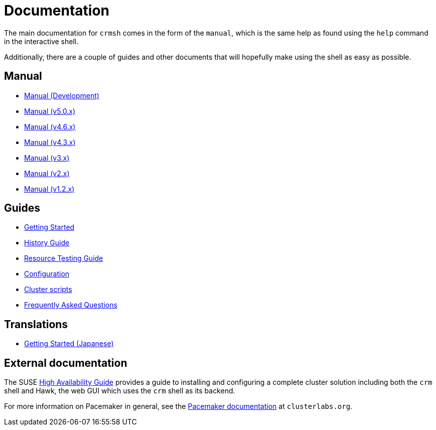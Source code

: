 = Documentation =

The main documentation for `crmsh` comes in the form of the 
`manual`, which is the same help as found using the `help`
command in the interactive shell.

Additionally, there are a couple of guides and other documents
that will hopefully make using the shell as easy as possible.

== Manual ==

* link:/man[Manual (Development)]
* link:/man-5.0[Manual (v5.0.x)]
* link:/man-4.6[Manual (v4.6.x)]
* link:/man-4.3[Manual (v4.3.x)]
* link:/man-3[Manual (v3.x)]
* link:/man-2.0[Manual (v2.x)]
* link:/man-1.2[Manual (v1.2.x)]

== Guides ==

* link:/start-guide[Getting Started]
* link:/history-guide[History Guide]
* link:/rsctest-guide[Resource Testing Guide]
* link:/configuration[Configuration]
* link:/scripts[Cluster scripts]
* link:/faq[Frequently Asked Questions]

== Translations ==

* https://blog.3ware.co.jp/2015/05/crmsh-getting-started/[Getting Started (Japanese)]

== External documentation ==

The SUSE
https://www.suse.com/documentation/sle_ha/book_sleha/?page=/documentation/sle_ha/book_sleha/data/book_sleha.html[High
Availability Guide] provides a guide to
installing and configuring a complete cluster solution including both
the `crm` shell and Hawk, the web GUI which uses the `crm` shell as
its backend.

For more information on Pacemaker in general, see the
http://clusterlabs.org/doc/[Pacemaker documentation] at `clusterlabs.org`.

